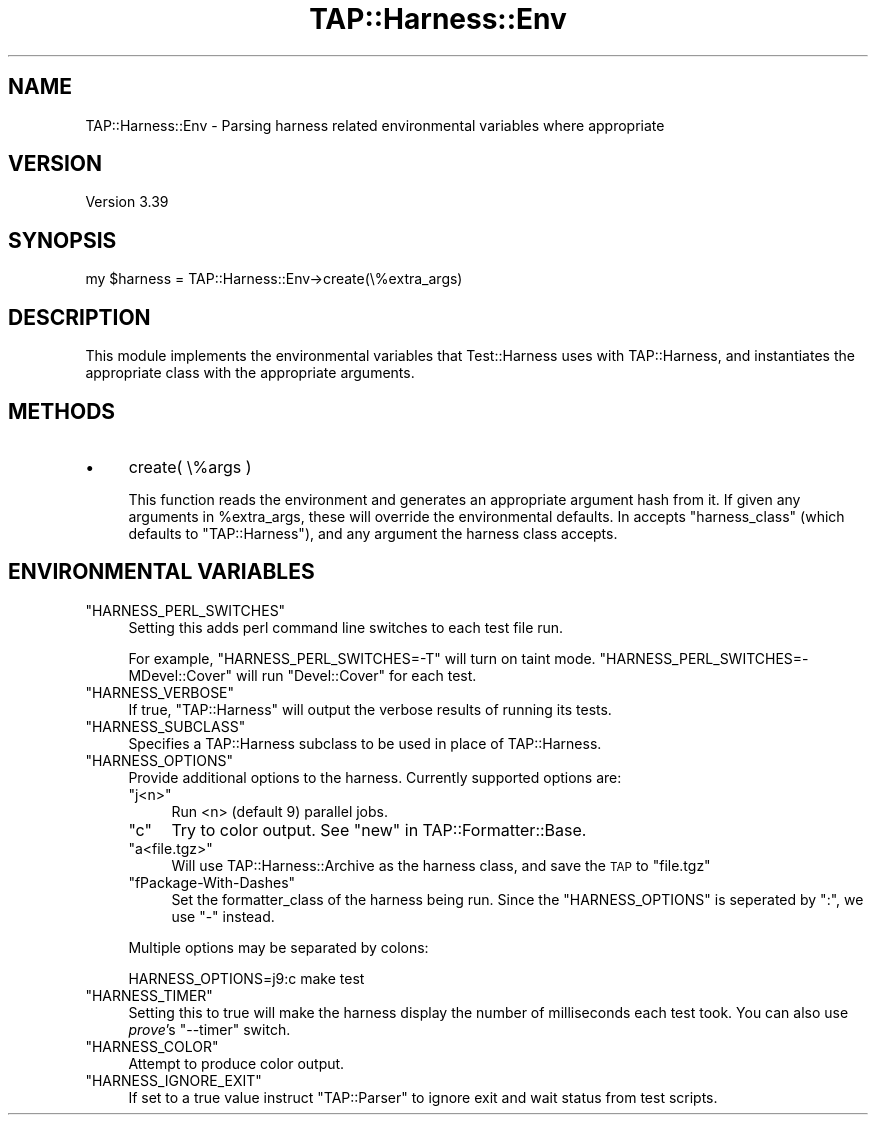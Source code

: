 .\" Automatically generated by Pod::Man 2.27 (Pod::Simple 3.28)
.\"
.\" Standard preamble:
.\" ========================================================================
.de Sp \" Vertical space (when we can't use .PP)
.if t .sp .5v
.if n .sp
..
.de Vb \" Begin verbatim text
.ft CW
.nf
.ne \\$1
..
.de Ve \" End verbatim text
.ft R
.fi
..
.\" Set up some character translations and predefined strings.  \*(-- will
.\" give an unbreakable dash, \*(PI will give pi, \*(L" will give a left
.\" double quote, and \*(R" will give a right double quote.  \*(C+ will
.\" give a nicer C++.  Capital omega is used to do unbreakable dashes and
.\" therefore won't be available.  \*(C` and \*(C' expand to `' in nroff,
.\" nothing in troff, for use with C<>.
.tr \(*W-
.ds C+ C\v'-.1v'\h'-1p'\s-2+\h'-1p'+\s0\v'.1v'\h'-1p'
.ie n \{\
.    ds -- \(*W-
.    ds PI pi
.    if (\n(.H=4u)&(1m=24u) .ds -- \(*W\h'-12u'\(*W\h'-12u'-\" diablo 10 pitch
.    if (\n(.H=4u)&(1m=20u) .ds -- \(*W\h'-12u'\(*W\h'-8u'-\"  diablo 12 pitch
.    ds L" ""
.    ds R" ""
.    ds C` ""
.    ds C' ""
'br\}
.el\{\
.    ds -- \|\(em\|
.    ds PI \(*p
.    ds L" ``
.    ds R" ''
.    ds C`
.    ds C'
'br\}
.\"
.\" Escape single quotes in literal strings from groff's Unicode transform.
.ie \n(.g .ds Aq \(aq
.el       .ds Aq '
.\"
.\" If the F register is turned on, we'll generate index entries on stderr for
.\" titles (.TH), headers (.SH), subsections (.SS), items (.Ip), and index
.\" entries marked with X<> in POD.  Of course, you'll have to process the
.\" output yourself in some meaningful fashion.
.\"
.\" Avoid warning from groff about undefined register 'F'.
.de IX
..
.nr rF 0
.if \n(.g .if rF .nr rF 1
.if (\n(rF:(\n(.g==0)) \{
.    if \nF \{
.        de IX
.        tm Index:\\$1\t\\n%\t"\\$2"
..
.        if !\nF==2 \{
.            nr % 0
.            nr F 2
.        \}
.    \}
.\}
.rr rF
.\" ========================================================================
.\"
.IX Title "TAP::Harness::Env 3"
.TH TAP::Harness::Env 3 "2017-04-06" "perl v5.16.3" "User Contributed Perl Documentation"
.\" For nroff, turn off justification.  Always turn off hyphenation; it makes
.\" way too many mistakes in technical documents.
.if n .ad l
.nh
.SH "NAME"
TAP::Harness::Env \- Parsing harness related environmental variables where appropriate
.SH "VERSION"
.IX Header "VERSION"
Version 3.39
.SH "SYNOPSIS"
.IX Header "SYNOPSIS"
.Vb 1
\& my $harness = TAP::Harness::Env\->create(\e%extra_args)
.Ve
.SH "DESCRIPTION"
.IX Header "DESCRIPTION"
This module implements the environmental variables that Test::Harness uses with TAP::Harness, and instantiates the appropriate class with the appropriate arguments.
.SH "METHODS"
.IX Header "METHODS"
.IP "\(bu" 4
create( \e%args )
.Sp
This function reads the environment and generates an appropriate argument hash from it. If given any arguments in \f(CW%extra_args\fR, these will override the environmental defaults. In accepts \f(CW\*(C`harness_class\*(C'\fR (which defaults to \f(CW\*(C`TAP::Harness\*(C'\fR), and any argument the harness class accepts.
.SH "ENVIRONMENTAL VARIABLES"
.IX Header "ENVIRONMENTAL VARIABLES"
.ie n .IP """HARNESS_PERL_SWITCHES""" 4
.el .IP "\f(CWHARNESS_PERL_SWITCHES\fR" 4
.IX Item "HARNESS_PERL_SWITCHES"
Setting this adds perl command line switches to each test file run.
.Sp
For example, \f(CW\*(C`HARNESS_PERL_SWITCHES=\-T\*(C'\fR will turn on taint mode.
\&\f(CW\*(C`HARNESS_PERL_SWITCHES=\-MDevel::Cover\*(C'\fR will run \f(CW\*(C`Devel::Cover\*(C'\fR for
each test.
.ie n .IP """HARNESS_VERBOSE""" 4
.el .IP "\f(CWHARNESS_VERBOSE\fR" 4
.IX Item "HARNESS_VERBOSE"
If true, \f(CW\*(C`TAP::Harness\*(C'\fR will output the verbose results of running
its tests.
.ie n .IP """HARNESS_SUBCLASS""" 4
.el .IP "\f(CWHARNESS_SUBCLASS\fR" 4
.IX Item "HARNESS_SUBCLASS"
Specifies a TAP::Harness subclass to be used in place of TAP::Harness.
.ie n .IP """HARNESS_OPTIONS""" 4
.el .IP "\f(CWHARNESS_OPTIONS\fR" 4
.IX Item "HARNESS_OPTIONS"
Provide additional options to the harness. Currently supported options are:
.RS 4
.ie n .IP """j<n>""" 4
.el .IP "\f(CWj<n>\fR" 4
.IX Item "j<n>"
Run <n> (default 9) parallel jobs.
.ie n .IP """c""" 4
.el .IP "\f(CWc\fR" 4
.IX Item "c"
Try to color output. See \*(L"new\*(R" in TAP::Formatter::Base.
.ie n .IP """a<file.tgz>""" 4
.el .IP "\f(CWa<file.tgz>\fR" 4
.IX Item "a<file.tgz>"
Will use TAP::Harness::Archive as the harness class, and save the \s-1TAP\s0 to
\&\f(CW\*(C`file.tgz\*(C'\fR
.ie n .IP """fPackage\-With\-Dashes""" 4
.el .IP "\f(CWfPackage\-With\-Dashes\fR" 4
.IX Item "fPackage-With-Dashes"
Set the formatter_class of the harness being run. Since the \f(CW\*(C`HARNESS_OPTIONS\*(C'\fR
is seperated by \f(CW\*(C`:\*(C'\fR, we use \f(CW\*(C`\-\*(C'\fR instead.
.RE
.RS 4
.Sp
Multiple options may be separated by colons:
.Sp
.Vb 1
\&    HARNESS_OPTIONS=j9:c make test
.Ve
.RE
.ie n .IP """HARNESS_TIMER""" 4
.el .IP "\f(CWHARNESS_TIMER\fR" 4
.IX Item "HARNESS_TIMER"
Setting this to true will make the harness display the number of
milliseconds each test took.  You can also use \fIprove\fR's \f(CW\*(C`\-\-timer\*(C'\fR
switch.
.ie n .IP """HARNESS_COLOR""" 4
.el .IP "\f(CWHARNESS_COLOR\fR" 4
.IX Item "HARNESS_COLOR"
Attempt to produce color output.
.ie n .IP """HARNESS_IGNORE_EXIT""" 4
.el .IP "\f(CWHARNESS_IGNORE_EXIT\fR" 4
.IX Item "HARNESS_IGNORE_EXIT"
If set to a true value instruct \f(CW\*(C`TAP::Parser\*(C'\fR to ignore exit and wait
status from test scripts.
